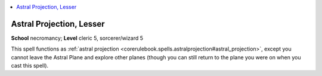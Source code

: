
.. _`ultimatemagic.spells.astralprojection`:

.. contents:: \ 

.. _`ultimatemagic.spells.astralprojection#astral_projection_lesser`:

Astral Projection, Lesser
==========================

\ **School**\  necromancy; \ **Level**\  cleric 5, sorcerer/wizard 5

This spell functions as :ref:`astral projection <corerulebook.spells.astralprojection#astral_projection>`\ , except you cannot leave the Astral Plane and explore other planes (though you can still return to the plane you were on when you cast this spell).

